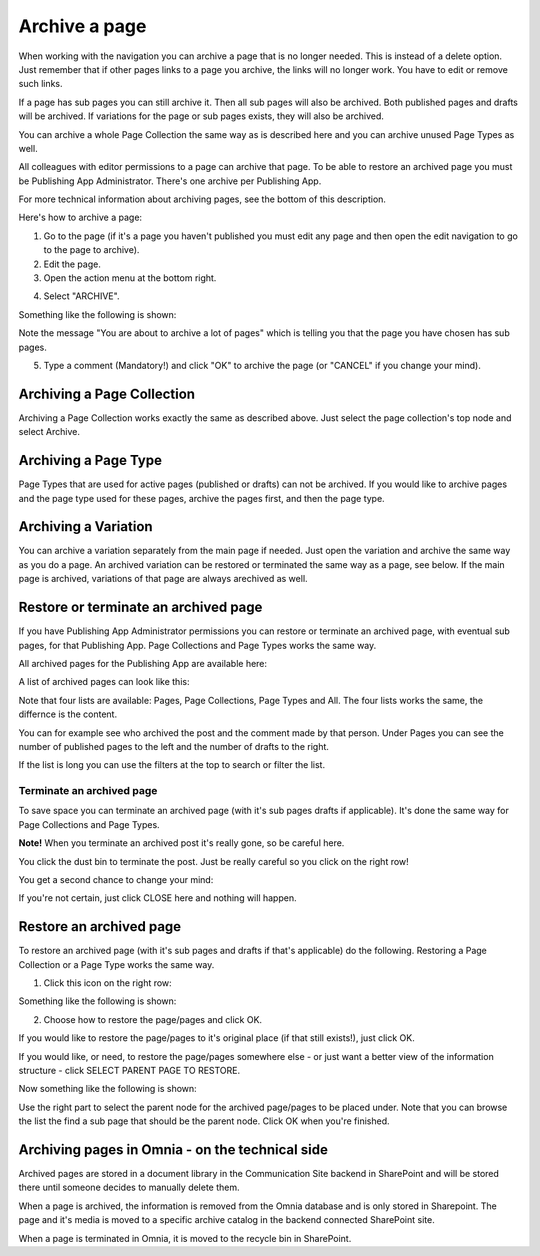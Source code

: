 Archive a page
================= 

When working with the navigation you can archive a page that is no longer needed. This is instead of a delete option. Just remember that if other pages links to a page you archive, the links will no longer work. You have to edit or remove such links.

If a page has sub pages you can still archive it. Then all sub pages will also be archived. Both published pages and drafts will be archived. If variations for the page or sub pages exists, they will also be archived.

You can archive a whole Page Collection the same way as is described here and you can archive unused Page Types as well.

All colleagues with editor permissions to a page can archive that page. To be able to restore an archived page you must be Publishing App Administrator. There's one archive per Publishing App.

For more technical information about archiving pages, see the bottom of this description.

Here's how to archive a page:

1. Go to the page (if it's a page you haven't published you must edit any page and then open the edit navigation to go to the page to archive).
2. Edit the page.
3. Open the action menu at the bottom right.

.. image:: archive-menu1.png

4. Select "ARCHIVE".

.. image:: archive-menu2.png

Something like the following is shown:

.. image:: archive-message.png

Note the message "You are about to archive a lot of pages" which is telling you that the page you have chosen has sub pages.

5. Type a comment (Mandatory!) and click "OK" to archive the page (or "CANCEL" if you change your mind).

Archiving a Page Collection
****************************
Archiving a Page Collection works exactly the same as described above. Just select the page collection's top node and select Archive.

Archiving a Page Type
**********************
Page Types that are used for active pages (published or drafts) can not be archived. If you would like to archive pages and the page type used for these pages, archive the pages first, and then the page type.

Archiving a Variation
***********************
You can archive a variation separately from the main page if needed. Just open the variation and archive the same way as you do a page. An archived variation can be restored or terminated the same way as a page, see below. If the main page is archived, variations of that page are always arechived as well.

Restore or terminate an archived page
*****************************************
If you have Publishing App Administrator permissions you can restore or terminate an archived page, with eventual sub pages, for that Publishing App. Page Collections and Page Types works the same way.

All archived pages for the Publishing App are available here:

.. image:: archive.png

A list of archived pages can look like this:

.. image:: archive-list.png

Note that four lists are available: Pages, Page Collections, Page Types and All. The four lists works the same, the differnce is the content.

You can for example see who archived the post and the comment made by that person. Under Pages you can see the number of published pages to the left and the number of drafts to the right. 

If the list is long you can use the filters at the top to search or filter the list.

Terminate an archived page
----------------------------
To save space you can terminate an archived page (with it's sub pages drafts if applicable). It's done the same way for Page Collections and Page Types.

**Note!** When you terminate an archived post it's really gone, so be careful here.

You click the dust bin to terminate the post. Just be really careful so you click on the right row!

You get a second chance to change your mind:

.. image:: terminate.png

If you're not certain, just click CLOSE here and nothing will happen.

Restore an archived page
**************************
To restore an archived page (with it's sub pages and drafts if that's applicable) do the following. Restoring a Page Collection or a Page Type works the same way.

1. Click this icon on the right row:

.. image:: archive-restore-icon.png

Something like the following is shown:

.. image:: archive-restore-1.png

2. Choose how to restore the page/pages and click OK.

If you would like to restore the page/pages to it's original place (if that still exists!), just click OK.

If you would like, or need, to restore the page/pages somewhere else - or just want a better view of the information structure - click SELECT PARENT PAGE TO RESTORE.

.. image:: archive-parent-restore-1.png

Now something like the following is shown:

.. image:: archive-parent-restore-2.png

Use the right part to select the parent node for the archived page/pages to be placed under. Note that you can browse the list the find a sub page that should be the parent node. Click OK when you're finished.

Archiving pages in Omnia - on the technical side
**************************************************
Archived pages are stored in a document library in the Communication Site backend in SharePoint and will be stored there until someone decides to manually delete them.

When a page is archived, the information is removed from the Omnia database and is only stored in Sharepoint. The page and it's media is moved to a specific archive catalog in the backend connected SharePoint site.

When a page is terminated in Omnia, it is moved to the recycle bin in SharePoint.

















